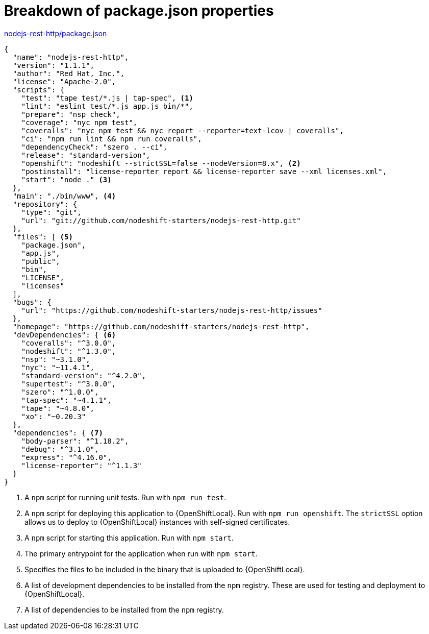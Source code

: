 [id='breakdown-of-package-json-properties_{context}']
= Breakdown of package.json properties

.link:https://github.com/nodeshift-starters/nodejs-rest-http/blob/master/package.json[nodejs-rest-http/package.json]
[source,json,options="nowrap",subs="attributes+"]
----
{
  "name": "nodejs-rest-http",
  "version": "1.1.1",
  "author": "Red Hat, Inc.",
  "license": "Apache-2.0",
  "scripts": {
    "test": "tape test/*.js | tap-spec", <1>
    "lint": "eslint test/*.js app.js bin/*",
    "prepare": "nsp check",
    "coverage": "nyc npm test",
    "coveralls": "nyc npm test && nyc report --reporter=text-lcov | coveralls",
    "ci": "npm run lint && npm run coveralls",
    "dependencyCheck": "szero . --ci",
    "release": "standard-version",
    "openshift": "nodeshift --strictSSL=false --nodeVersion=8.x", <2>
    "postinstall": "license-reporter report && license-reporter save --xml licenses.xml",
    "start": "node ." <3>
  },
  "main": "./bin/www", <4>
  "repository": {
    "type": "git",
    "url": "git://github.com/nodeshift-starters/nodejs-rest-http.git"
  },
  "files": [ <5>
    "package.json",
    "app.js",
    "public",
    "bin",
    "LICENSE",
    "licenses"
  ],
  "bugs": {
    "url": "https://github.com/nodeshift-starters/nodejs-rest-http/issues"
  },
  "homepage": "https://github.com/nodeshift-starters/nodejs-rest-http",
  "devDependencies": { <6>
    "coveralls": "^3.0.0",
    "nodeshift": "^1.3.0",
    "nsp": "~3.1.0",
    "nyc": "~11.4.1",
    "standard-version": "^4.2.0",
    "supertest": "^3.0.0",
    "szero": "^1.0.0",
    "tap-spec": "~4.1.1",
    "tape": "~4.8.0",
    "xo": "~0.20.3"
  },
  "dependencies": { <7>
    "body-parser": "^1.18.2",
    "debug": "^3.1.0",
    "express": "^4.16.0",
    "license-reporter": "^1.1.3"
  }
}
----

<1> A `npm` script for running unit tests.  Run with `npm run test`.
<2> A `npm` script for deploying this application to {OpenShiftLocal}.  Run with `npm run openshift`.  The `strictSSL` option allows us to deploy to {OpenShiftLocal} instances with self-signed certificates.
<3> A `npm` script for starting this application.  Run with `npm start`.
<4> The primary entrypoint for the application when run with `npm start`.
<5> Specifies the files to be included in the binary that is uploaded to {OpenShiftLocal}.
<6> A list of development dependencies to be installed from the `npm` registry.  These are used for testing and deployment to {OpenShiftLocal}.
<7> A list of dependencies to be installed from the `npm` registry.
